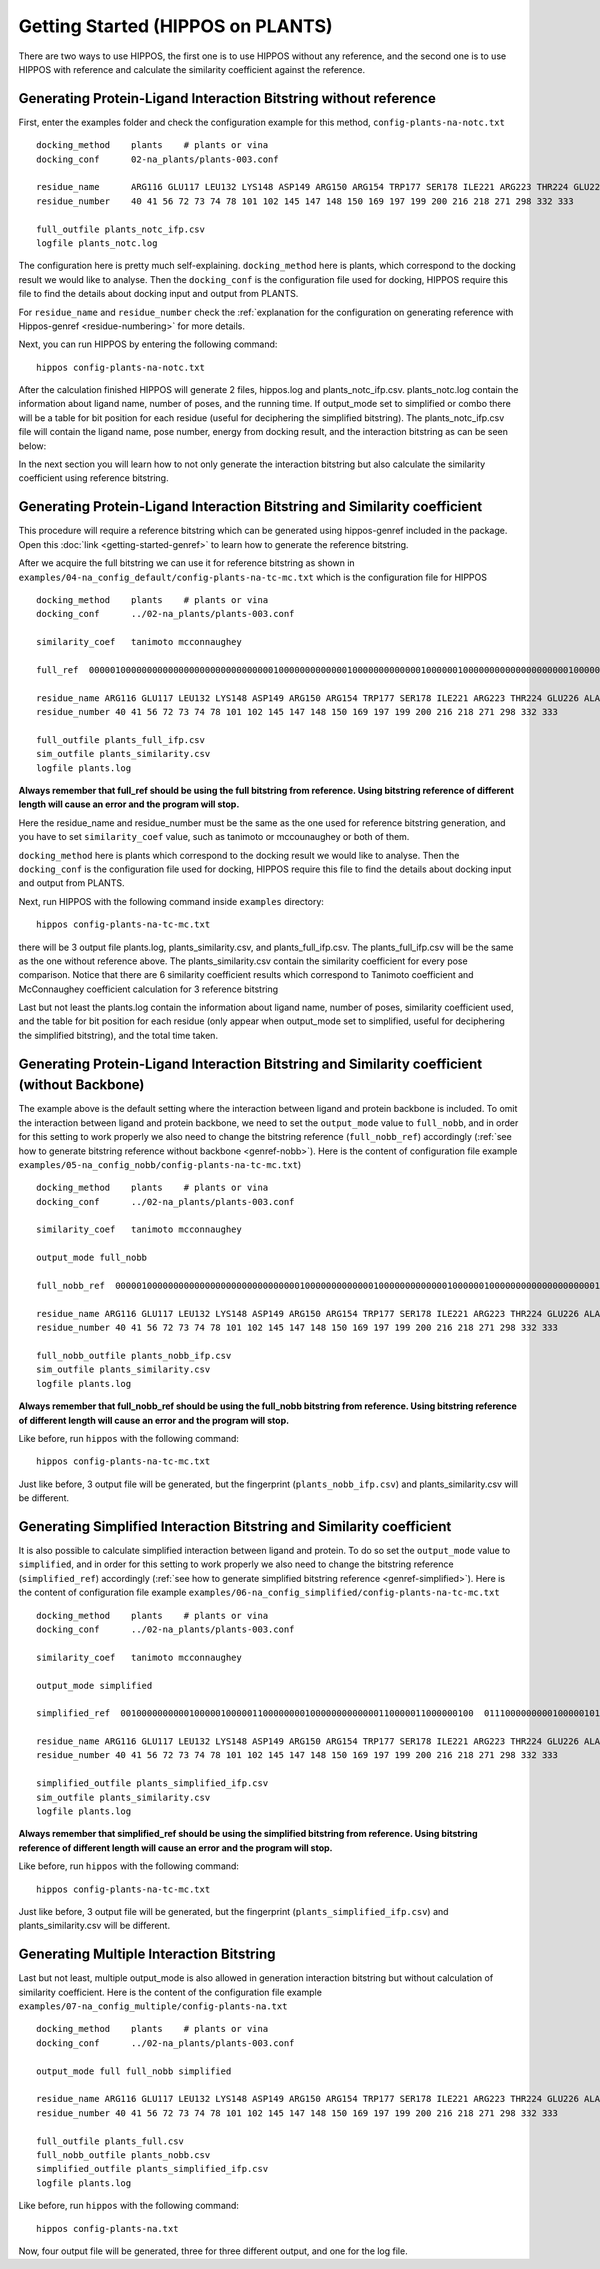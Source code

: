 Getting Started (HIPPOS on PLANTS)
===================================



There are two ways to use HIPPOS, the first one is to use HIPPOS without any
reference, and the second one is to use HIPPOS with reference and calculate
the similarity coefficient against the reference.

Generating Protein-Ligand Interaction Bitstring without reference
------------------------------------------------------------------------------------------

First, enter the examples folder and check the configuration example for this 
method, ``config-plants-na-notc.txt`` ::

	docking_method    plants    # plants or vina
	docking_conf      02-na_plants/plants-003.conf

	residue_name  	  ARG116 GLU117 LEU132 LYS148 ASP149 ARG150 ARG154 TRP177 SER178 ILE221 ARG223 THR224 GLU226 ALA245 HIS273 GLU275 GLU276 ARG292 ASP294 GLY347 ARG374 TRP408 TYR409
	residue_number    40 41 56 72 73 74 78 101 102 145 147 148 150 169 197 199 200 216 218 271 298 332 333

	full_outfile plants_notc_ifp.csv
	logfile plants_notc.log

The configuration here is pretty much self-explaining. ``docking_method`` here is plants,
which correspond to the docking result we would like to analyse. Then the ``docking_conf``
is the configuration file used for docking, HIPPOS require this file to find the details 
about docking input and output from PLANTS.

For ``residue_name`` and ``residue_number`` check the 
:ref:`explanation for the configuration on generating reference with Hippos-genref <residue-numbering>` 
for more details.

Next, you can run HIPPOS by entering the following command: ::

	hippos config-plants-na-notc.txt

After the calculation finished HIPPOS will generate 2 files, hippos.log and plants_notc_ifp.csv. 
plants_notc.log contain the information about ligand name, number of poses, and the running time.
If output_mode set to simplified or combo there will be a table for bit position 
for each residue (useful for deciphering the simplified bitstring). The plants_notc_ifp.csv file will contain the ligand name,
pose number, energy from docking result, and the interaction bitstring as can be seen below:

.. image:: 12-plants-noref.png
	:alt: ifp results
	:align: center

In the next section you will learn how to not only generate the interaction bitstring but
also calculate the similarity coefficient using reference bitstring.

Generating Protein-Ligand Interaction Bitstring and Similarity coefficient
-----------------------------------------------------------------------------

This procedure will require a reference bitstring which can be generated using
hippos-genref included in the package. Open this :doc:`link <getting-started-genref>`
to learn how to generate the reference bitstring.

After we acquire the full bitstring we can use it for reference bitstring
as shown in ``examples/04-na_config_default/config-plants-na-tc-mc.txt`` which is the configuration file for HIPPOS ::

	docking_method    plants    # plants or vina
	docking_conf      ../02-na_plants/plants-003.conf

	similarity_coef   tanimoto mcconnaughey

	full_ref  00000100000000000000000000000000000100000000000001000000000000010000001000000000000000000001000000000000000000000000000000101000000000000000000101000000000010000 00010101000000000000000000000000000100000000000001010000000000010000001000000000000010000000000000000000000001011000001000001000000000000000000101000000000000000 00010101000000100000000000000000000100000000000001010100100000010000001000000000000010000001000000000000010000000000100000101010000000000000000001000000000000000

	residue_name ARG116 GLU117 LEU132 LYS148 ASP149 ARG150 ARG154 TRP177 SER178 ILE221 ARG223 THR224 GLU226 ALA245 HIS273 GLU275 GLU276 ARG292 ASP294 GLY347 ARG374 TRP408 TYR409
	residue_number 40 41 56 72 73 74 78 101 102 145 147 148 150 169 197 199 200 216 218 271 298 332 333

	full_outfile plants_full_ifp.csv
	sim_outfile plants_similarity.csv
	logfile plants.log

**Always remember that full_ref should be using the full bitstring from reference.
Using bitstring reference of different length will cause an error and the program will stop.**

Here the residue_name and residue_number must be the same as the one used for reference
bitstring generation, and you have to set ``similarity_coef`` value, such as tanimoto
or mccounaughey or both of them.

``docking_method`` here is plants which correspond to the docking result we would like to
analyse. Then the ``docking_conf`` is the configuration file used for docking, HIPPOS require
this file to find the details about docking input and output from PLANTS.

Next, run HIPPOS with the following command inside ``examples`` directory: ::

	hippos config-plants-na-tc-mc.txt

there will be 3 output file plants.log, plants_similarity.csv, and plants_full_ifp.csv. The plants_full_ifp.csv
will be the same as the one without reference above. The plants_similarity.csv contain the 
similarity coefficient for every pose comparison. Notice
that there are 6 similarity coefficient results which correspond to Tanimoto
coefficient and McConnaughey coefficient calculation for 3 reference bitstring

.. image:: 23-plants-similarity.png
	:alt: tc results
	:align: center

Last but not least the plants.log contain the information about ligand name, number of
poses, similarity coefficient used, and the table for bit position for each residue
(only appear when output_mode set to simplified, useful for deciphering the
simplified bitstring), and the total time taken.

.. image:: 24-plants-log.png
	:alt: tc results
	:align: center

Generating Protein-Ligand Interaction Bitstring and Similarity coefficient (without Backbone)
---------------------------------------------------------------------------------------------

The example above is the default setting where the interaction between ligand and protein backbone
is included. To omit the interaction between ligand and protein backbone, we need to set the
``output_mode`` value to ``full_nobb``, and in order for this setting to work properly we also need to
change the bitstring reference (``full_nobb_ref``) accordingly
(:ref:`see how to generate bitstring reference without backbone <genref-nobb>`).
Here is the content of configuration file example ``examples/05-na_config_nobb/config-plants-na-tc-mc.txt``) ::

	docking_method    plants    # plants or vina
	docking_conf      ../02-na_plants/plants-003.conf

	similarity_coef   tanimoto mcconnaughey

	output_mode full_nobb

	full_nobb_ref  00000100000000000000000000000000000100000000000001000000000000010000001000000000000000000001000000000000000000000000000000101000000000000000000101000000000010000  00010101000000000000000000000000000100000000000001010000000000010000001000000000000010000000000000000000000001011000001000001000000000000000000101000000000000000  00010101000000100000000000000000000100000000000001010000000000010000001000000000000010000001000000000000010000000000100000101010000000000000000001000000000000000

	residue_name ARG116 GLU117 LEU132 LYS148 ASP149 ARG150 ARG154 TRP177 SER178 ILE221 ARG223 THR224 GLU226 ALA245 HIS273 GLU275 GLU276 ARG292 ASP294 GLY347 ARG374 TRP408 TYR409
	residue_number 40 41 56 72 73 74 78 101 102 145 147 148 150 169 197 199 200 216 218 271 298 332 333

	full_nobb_outfile plants_nobb_ifp.csv
	sim_outfile plants_similarity.csv
	logfile plants.log

**Always remember that full_nobb_ref should be using the full_nobb bitstring from reference.
Using bitstring reference of different length will cause an error and the program will stop.**

Like before, run ``hippos`` with the following command: ::

	hippos config-plants-na-tc-mc.txt

Just like before, 3 output file will be generated, but the fingerprint (``plants_nobb_ifp.csv``)
and plants_similarity.csv will be different.

Generating Simplified Interaction Bitstring and Similarity coefficient
----------------------------------------------------------------------

It is also possible to calculate simplified interaction between ligand and protein. To do so set the
``output_mode`` value to ``simplified``, and in order for this setting to work properly we also need to
change the bitstring reference (``simplified_ref``) accordingly 
(:ref:`see how to generate simplified bitstring reference <genref-simplified>`).
Here is the content of configuration file example ``examples/06-na_config_simplified/config-plants-na-tc-mc.txt`` ::

	docking_method    plants    # plants or vina
	docking_conf      ../02-na_plants/plants-003.conf

	similarity_coef   tanimoto mcconnaughey

	output_mode simplified

	simplified_ref  0010000000000100000100000110000000010000000000000110000011000000100  0111000000000100000101000110000010000000000111010010000011000000000  0111001000000100000101000110000010010000001000100111000001000000000

	residue_name ARG116 GLU117 LEU132 LYS148 ASP149 ARG150 ARG154 TRP177 SER178 ILE221 ARG223 THR224 GLU226 ALA245 HIS273 GLU275 GLU276 ARG292 ASP294 GLY347 ARG374 TRP408 TYR409
	residue_number 40 41 56 72 73 74 78 101 102 145 147 148 150 169 197 199 200 216 218 271 298 332 333

	simplified_outfile plants_simplified_ifp.csv
	sim_outfile plants_similarity.csv
	logfile plants.log

**Always remember that simplified_ref should be using the simplified bitstring from reference.
Using bitstring reference of different length will cause an error and the program will stop.**

Like before, run ``hippos`` with the following command: ::

	hippos config-plants-na-tc-mc.txt

Just like before, 3 output file will be generated, but the fingerprint (``plants_simplified_ifp.csv``)
and plants_similarity.csv will be different.

Generating Multiple Interaction Bitstring
-----------------------------------------

Last but not least, multiple output_mode is also allowed in generation interaction bitstring but without calculation of similarity coefficient. Here is the content of the configuration file example ``examples/07-na_config_multiple/config-plants-na.txt`` ::

	docking_method    plants    # plants or vina
	docking_conf      ../02-na_plants/plants-003.conf

	output_mode full full_nobb simplified

	residue_name ARG116 GLU117 LEU132 LYS148 ASP149 ARG150 ARG154 TRP177 SER178 ILE221 ARG223 THR224 GLU226 ALA245 HIS273 GLU275 GLU276 ARG292 ASP294 GLY347 ARG374 TRP408 TYR409
	residue_number 40 41 56 72 73 74 78 101 102 145 147 148 150 169 197 199 200 216 218 271 298 332 333

	full_outfile plants_full.csv
	full_nobb_outfile plants_nobb.csv
	simplified_outfile plants_simplified_ifp.csv
	logfile plants.log

Like before, run ``hippos`` with the following command: ::

	hippos config-plants-na.txt

Now, four output file will be generated, three for three different output, and one for the log file.

..	
	Preparing docking file for PLANTS
	---------------------------------
	
	Preparing configuration file for PLANTS
	---------------------------------------
	
	Running simple docking in PLANTS
	--------------------------------
	
	Running IFP analysis with HIPPOS
	--------------------------------
